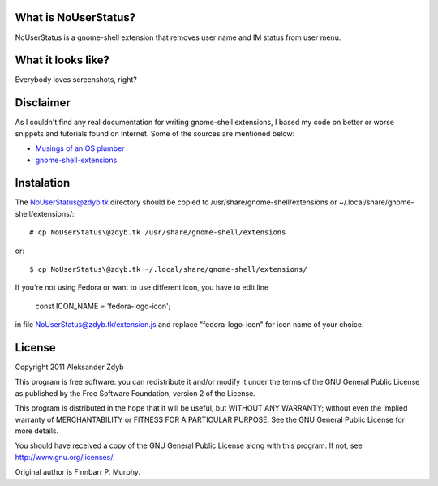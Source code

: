 What is NoUserStatus?
===================

NoUserStatus is a gnome-shell extension that removes user name and IM status
from user menu.


What it looks like?
===================

Everybody loves screenshots, right?

.. image:: http://img577.imageshack.us/img577/5999/nouserstatus.png
   :alt: NoUserStatus


Disclaimer
==========

As I couldn't find any real documentation for writing gnome-shell extensions, I based my code on better or worse snippets and tutorials found on internet. Some of the sources are mentioned below:

* `Musings of an OS plumber <http://blog.fpmurphy.com/tag/gnome-shell>`_
* `gnome-shell-extensions <http://git.gnome.org/browse/gnome-shell-extensions/>`_


Instalation
===========
  
The NoUserStatus@zdyb.tk directory should be copied to /usr/share/gnome-shell/extensions or ~/.local/share/gnome-shell/extensions/::

  # cp NoUserStatus\@zdyb.tk /usr/share/gnome-shell/extensions
  
or::

  $ cp NoUserStatus\@zdyb.tk ~/.local/share/gnome-shell/extensions/


If you're not using Fedora or want to use different icon, you have to edit line

  const ICON_NAME = 'fedora-logo-icon';

in file NoUserStatus@zdyb.tk/extension.js and replace "fedora-logo-icon" for icon name of your choice.


License
=======

Copyright 2011 Aleksander Zdyb

This program is free software: you can redistribute it and/or modify it under the terms of the GNU General Public License as published by the Free Software Foundation, version 2 of the License.

This program is distributed in the hope that it will be useful, but WITHOUT ANY WARRANTY; without even the implied warranty of MERCHANTABILITY or FITNESS FOR A PARTICULAR PURPOSE. See the GNU General Public License for more details.

You should have received a copy of the GNU General Public License along with this program.  If not, see http://www.gnu.org/licenses/.

Original author is Finnbarr P. Murphy.
